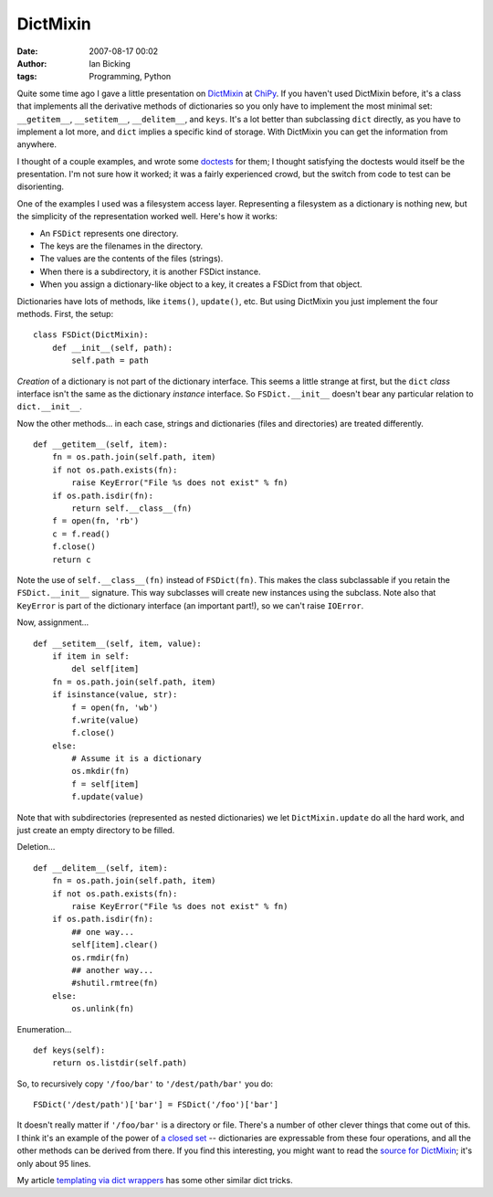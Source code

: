 DictMixin
#########
:date: 2007-08-17 00:02
:author: Ian Bicking
:tags: Programming, Python

Quite some time ago I gave a little presentation on `DictMixin <http://python.org/doc/current/lib/module-UserDict.html>`_ at `ChiPy <http://chipy.org>`_.  If you haven't used DictMixin before, it's a class that implements all the derivative methods of dictionaries so you only have to implement the most minimal set: ``__getitem__``, ``__setitem__``, ``__delitem__``, and ``keys``.  It's a lot better than subclassing ``dict`` directly, as you have to implement a lot more, and ``dict`` implies a specific kind of storage.  With DictMixin you can get the information from anywhere.

I thought of a couple examples, and wrote some `doctests <http://python.org/doc/current/lib/module-doctest.html>`_ for them; I thought satisfying the doctests would itself be the presentation. I'm not sure how it worked; it was a fairly experienced crowd, but the switch from code to test can be disorienting.

One of the examples I used was a filesystem access layer. Representing a filesystem as a dictionary is nothing new, but the simplicity of the representation worked well.  Here's how it works:

* An ``FSDict`` represents one directory.
* The keys are the filenames in the directory.
* The values are the contents of the files (strings).
* When there is a subdirectory, it is another FSDict instance.
* When you assign a dictionary-like object to a key, it creates a   FSDict from that object.

Dictionaries have lots of methods, like ``items()``, ``update()``, etc.  But using DictMixin you just implement the four methods.  First, the setup::

    class FSDict(DictMixin):
        def __init__(self, path):
            self.path = path

*Creation* of a dictionary is not part of the dictionary interface. This seems a little strange at first, but the ``dict`` *class* interface isn't the same as the dictionary *instance* interface.  So ``FSDict.__init__`` doesn't bear any particular relation to ``dict.__init__``.

Now the other methods... in each case, strings and dictionaries (files and directories) are treated differently.

::

    def __getitem__(self, item):
        fn = os.path.join(self.path, item)
        if not os.path.exists(fn):
            raise KeyError("File %s does not exist" % fn)
        if os.path.isdir(fn):
            return self.__class__(fn)
        f = open(fn, 'rb')
        c = f.read()
        f.close()
        return c

Note the use of ``self.__class__(fn)`` instead of ``FSDict(fn)``. This makes the class subclassable if you retain the ``FSDict.__init__`` signature.  This way subclasses will create new instances using the subclass.  Note also that ``KeyError`` is part of the dictionary interface (an important part!), so we can't raise ``IOError``.

Now, assignment...

::

    def __setitem__(self, item, value):
        if item in self:
            del self[item]
        fn = os.path.join(self.path, item)
        if isinstance(value, str):
            f = open(fn, 'wb')
            f.write(value)
            f.close()
        else:
            # Assume it is a dictionary
            os.mkdir(fn)
            f = self[item]
            f.update(value)

Note that with subdirectories (represented as nested dictionaries) we let ``DictMixin.update`` do all the hard work, and just create an empty directory to be filled.

Deletion...

::

    def __delitem__(self, item):
        fn = os.path.join(self.path, item)
        if not os.path.exists(fn):
            raise KeyError("File %s does not exist" % fn)
        if os.path.isdir(fn):
            ## one way...
            self[item].clear()
            os.rmdir(fn)
            ## another way...
            #shutil.rmtree(fn)
        else:
            os.unlink(fn)

Enumeration...

::

    def keys(self):
        return os.listdir(self.path)

So, to recursively copy ``'/foo/bar'`` to ``'/dest/path/bar'`` you do::

    FSDict('/dest/path')['bar'] = FSDict('/foo')['bar']

It doesn't really matter if ``'/foo/bar'`` is a directory or file. There's a number of other clever things that come out of this.  I think it's an example of the power of `a closed set <http://en.wikipedia.org/wiki/Closure_%28mathematics%29>`_ -- dictionaries are expressable from these four operations, and all the other methods can be derived from there.  If you find this interesting, you might want to read the `source for DictMixin <http://svn.python.org/view/python/trunk/Lib/UserDict.py?view=markup>`_; it's only about 95 lines.

My article `templating via dict wrappers <https://ianbicking.org/templating-via-dict-wrappers.html>`_ has some other similar dict tricks.
